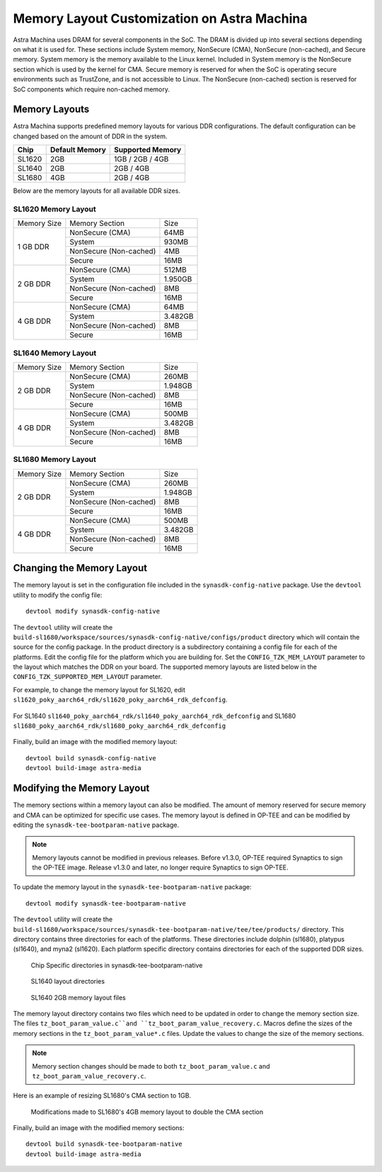 ============================================
Memory Layout Customization on Astra Machina
============================================

Astra Machina uses DRAM for several components in the SoC. The DRAM is divided up into several sections
depending on what it is used for. These sections include System memory, NonSecure (CMA), NonSecure (non-cached),
and Secure memory. System memory is the memory available to the Linux kernel. Included in System memory
is the NonSecure section which is used by the kernel for CMA. Secure memory is reserved for when the SoC
is operating secure environments such as TrustZone, and is not accessible to Linux. The NonSecure
(non-cached) section is reserved for SoC components which require non-cached memory.

Memory Layouts
--------------

Astra Machina supports predefined memory layouts for various DDR configurations. The default configuration
can be changed based on the amount of DDR in the system.

======== ============== ================
Chip     Default Memory Supported Memory
======== ============== ================
SL1620   2GB            1GB / 2GB / 4GB
SL1640   2GB            2GB / 4GB
SL1680   4GB            2GB / 4GB
======== ============== ================

Below are the memory layouts for all available DDR sizes.

SL1620 Memory Layout
^^^^^^^^^^^^^^^^^^^^

+-------------------+------------------------+----------------------------+
| Memory Size       | Memory Section         | Size                       |
+-------------------+------------------------+----------------------------+
| 1 GB DDR          | NonSecure (CMA)        | 64MB                       |
|                   +------------------------+----------------------------+
|                   | System                 | 930MB                      |
|                   +------------------------+----------------------------+
|                   | NonSecure (Non-cached) | 4MB                        |
|                   +------------------------+----------------------------+
|                   | Secure                 | 16MB                       |
+-------------------+------------------------+----------------------------+
| 2 GB DDR          | NonSecure (CMA)        | 512MB                      |
|                   +------------------------+----------------------------+
|                   | System                 | 1.950GB                    |
|                   +------------------------+----------------------------+
|                   | NonSecure (Non-cached) | 8MB                        |
|                   +------------------------+----------------------------+
|                   | Secure                 | 16MB                       |
+-------------------+------------------------+----------------------------+
| 4 GB DDR          | NonSecure (CMA)        | 64MB                       |
|                   +------------------------+----------------------------+
|                   | System                 | 3.482GB                    |
|                   +------------------------+----------------------------+
|                   | NonSecure (Non-cached) | 8MB                        |
|                   +------------------------+----------------------------+
|                   | Secure                 | 16MB                       |
+-------------------+------------------------+----------------------------+

SL1640 Memory Layout
^^^^^^^^^^^^^^^^^^^^

+-------------------+------------------------+----------------------------+
| Memory Size       | Memory Section         | Size                       |
+-------------------+------------------------+----------------------------+
| 2 GB DDR          | NonSecure (CMA)        | 260MB                      |
|                   +------------------------+----------------------------+
|                   | System                 | 1.948GB                    |
|                   +------------------------+----------------------------+
|                   | NonSecure (Non-cached) | 8MB                        |
|                   +------------------------+----------------------------+
|                   | Secure                 | 16MB                       |
+-------------------+------------------------+----------------------------+
| 4 GB DDR          | NonSecure (CMA)        | 500MB                      |
|                   +------------------------+----------------------------+
|                   | System                 | 3.482GB                    |
|                   +------------------------+----------------------------+
|                   | NonSecure (Non-cached) | 8MB                        |
|                   +------------------------+----------------------------+
|                   | Secure                 | 16MB                       |
+-------------------+------------------------+----------------------------+

SL1680 Memory Layout
^^^^^^^^^^^^^^^^^^^^

+-------------------+------------------------+----------------------------+
| Memory Size       | Memory Section         | Size                       |
+-------------------+------------------------+----------------------------+
| 2 GB DDR          | NonSecure (CMA)        | 260MB                      |
|                   +------------------------+----------------------------+
|                   | System                 | 1.948GB                    |
|                   +------------------------+----------------------------+
|                   | NonSecure (Non-cached) | 8MB                        |
|                   +------------------------+----------------------------+
|                   | Secure                 | 16MB                       |
+-------------------+------------------------+----------------------------+
| 4 GB DDR          | NonSecure (CMA)        | 500MB                      |
|                   +------------------------+----------------------------+
|                   | System                 | 3.482GB                    |
|                   +------------------------+----------------------------+
|                   | NonSecure (Non-cached) | 8MB                        |
|                   +------------------------+----------------------------+
|                   | Secure                 | 16MB                       |
+-------------------+------------------------+----------------------------+

Changing the Memory Layout
--------------------------

The memory layout is set in the configuration file included in the ``synasdk-config-native`` package. Use the ``devtool`` utility to
modify the config file::

    devtool modify synasdk-config-native

The ``devtool`` utility will create the ``build-sl1680/workspace/sources/synasdk-config-native/configs/product`` directory which will contain the source for
the config package. In the product directory is a subdirectory containing a config file for each of the  platforms. Edit the config file for the platform which
you are building for. Set the ``CONFIG_TZK_MEM_LAYOUT`` parameter to the layout which matches the DDR on your board. The supported memory layouts are listed
below in the ``CONFIG_TZK_SUPPORTED_MEM_LAYOUT`` parameter.

For example, to change the memory layout for SL1620, edit ``sl1620_poky_aarch64_rdk/sl1620_poky_aarch64_rdk_defconfig``.

.. figure:: media/sl1620-config-mem-layout.png

For SL1640 ``sl1640_poky_aarch64_rdk/sl1640_poky_aarch64_rdk_defconfig`` and SL1680 ``sl1680_poky_aarch64_rdk/sl1680_poky_aarch64_rdk_defconfig``

.. figure:: media/sl1680-config-mem-layout.png

Finally, build an image with the modified memory layout::

    devtool build synasdk-config-native
    devtool build-image astra-media

Modifying the Memory Layout
---------------------------

The memory sections within a memory layout can also be modified. The amount of memory reserved for secure memory and CMA can be optimized for
specific use cases. The memory layout is defined in OP-TEE and can be modified by editing the ``synasdk-tee-bootparam-native`` package.

.. note::

    Memory layouts cannot be modified in previous releases. Before v1.3.0, OP-TEE required Synaptics to sign the OP-TEE image.
    Release v1.3.0 and later, no longer require Synaptics to sign OP-TEE.

To update the memory layout in the ``synasdk-tee-bootparam-native`` package::

    devtool modify synasdk-tee-bootparam-native

The ``devtool`` utility will create the ``build-sl1680/workspace/sources/synasdk-tee-bootparam-native/tee/tee/products/`` directory. This directory contains
three directories for each of the platforms. These directories include dolphin (sl1680), platypus (sl1640), and myna2 (sl1620). Each platform specific directory
contains directories for each of the supported DDR sizes.

.. figure:: media/tee-products-dir.png

    Chip Specific directories in synasdk-tee-bootparam-native

.. figure:: media/tee-platypus-layouts.png

    SL1640 layout directories

.. figure:: media/tee-platypus-2gb-layout.png

    SL1640 2GB memory layout files

The memory layout directory contains two files which need to be updated in order to change the memory section size. The files ``tz_boot_param_value.c``and
``tz_boot_param_value_recovery.c``. Macros define the sizes of the memory sections in the ``tz_boot_param_value*.c`` files. Update
the values to change the size of the memory sections.

.. note::

    Memory section changes should be made to both ``tz_boot_param_value.c`` and ``tz_boot_param_value_recovery.c``.

.. figure:: media/sl1680-boot-param.png


Here is an example of resizing SL1680's CMA section to 1GB.

.. figure:: media/sl1680-double-cma-memory.png

    Modifications made to SL1680's 4GB memory layout to double the CMA section

Finally, build an image with the modified memory sections::

    devtool build synasdk-tee-bootparam-native
    devtool build-image astra-media